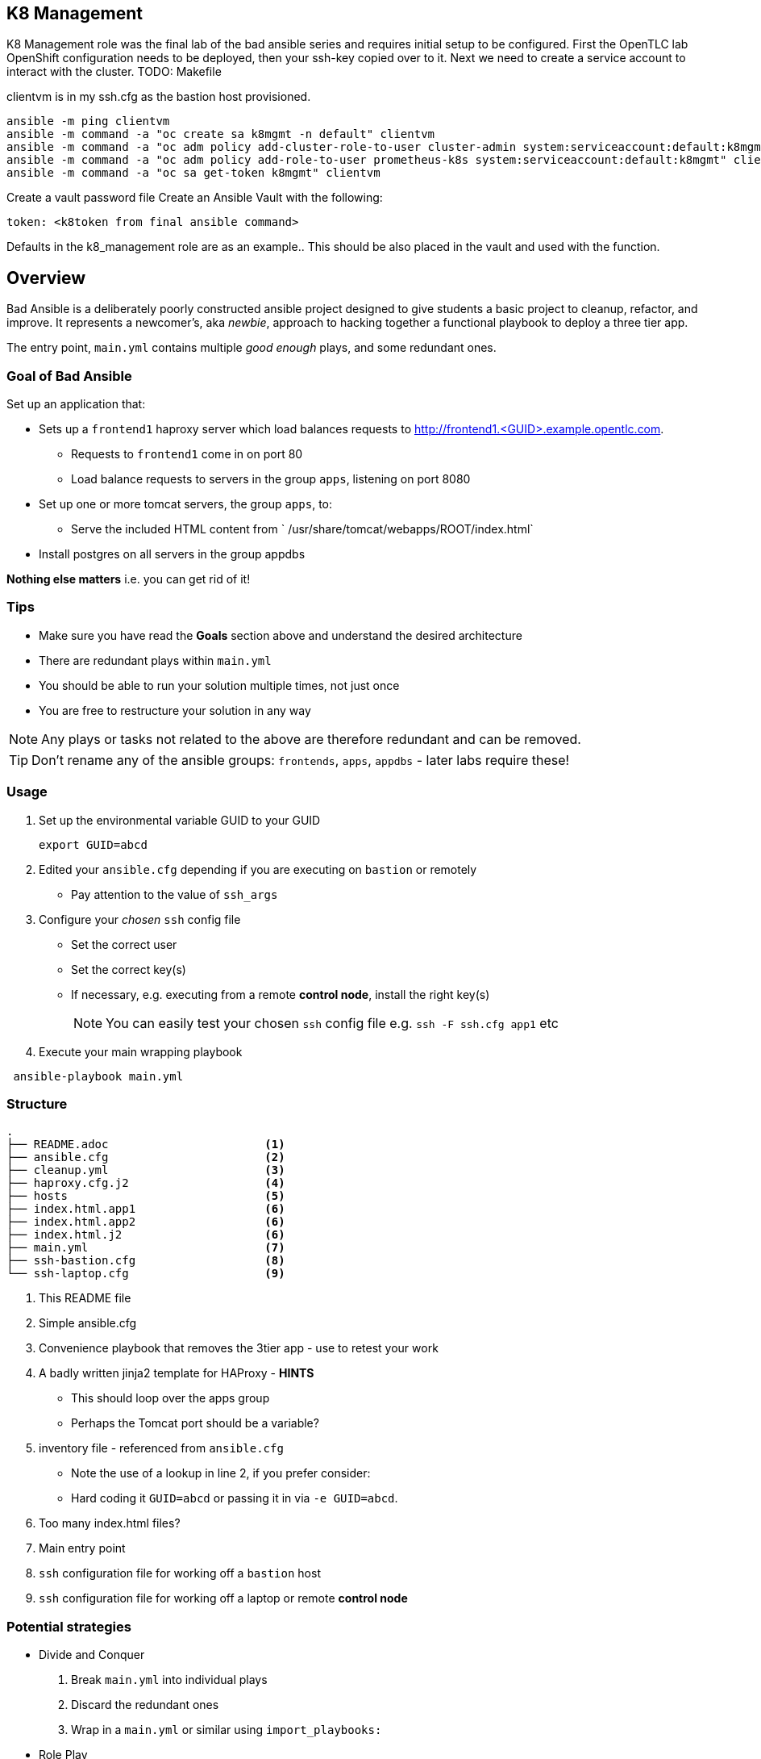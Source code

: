 == K8 Management

K8 Management role was the final lab of the bad ansible series and requires initial setup to be configured.
First the OpenTLC lab OpenShift configuration needs to be deployed, then your ssh-key copied over to it.
Next we need to create a service account to interact with the cluster. TODO: Makefile

clientvm is in my ssh.cfg as the bastion host provisioned.

```
ansible -m ping clientvm
ansible -m command -a "oc create sa k8mgmt -n default" clientvm
ansible -m command -a "oc adm policy add-cluster-role-to-user cluster-admin system:serviceaccount:default:k8mgmt" clientvm
ansible -m command -a "oc adm policy add-role-to-user prometheus-k8s system:serviceaccount:default:k8mgmt" clientvm
ansible -m command -a "oc sa get-token k8mgmt" clientvm
```
Create a vault password file 
Create an Ansible Vault with the following:
```
token: <k8token from final ansible command>
```

Defaults in the k8_management role are as an example.. This should be also placed in the vault and used with the function.

== Overview

Bad Ansible is a deliberately poorly constructed ansible project designed to give students a basic project to cleanup, refactor, and improve. It represents a newcomer's, aka _newbie_, approach to hacking together a functional playbook to deploy a three tier app.

The entry point, `main.yml` contains multiple _good enough_ plays, and some redundant ones.

=== Goal of *Bad Ansible*

Set up an application that:

* Sets up a `frontend1` haproxy server which load balances requests to http://frontend1.<GUID>.example.opentlc.com.
** Requests to `frontend1` come in on port 80
** Load balance requests to servers in the group `apps`, listening on port 8080
* Set up one or more tomcat servers, the group `apps`, to:
** Serve the included HTML content from ` /usr/share/tomcat/webapps/ROOT/index.html`
* Install postgres on all servers in the group appdbs

*Nothing else matters* i.e. you can get rid of it!

=== Tips

* Make sure you have read the *Goals* section above and understand the desired architecture
* There are redundant plays within `main.yml`
* You should be able to run your solution multiple times, not just once
* You are free to restructure your solution in any way


NOTE: Any plays or tasks not related to the above are therefore redundant and can be removed.

TIP: Don't rename any of the ansible groups: `frontends`, `apps`, `appdbs` - later labs require these!



=== Usage

. Set up the environmental variable GUID to your GUID
+
[source,bash]
----
export GUID=abcd
----
. Edited your `ansible.cfg` depending if you are executing on `bastion` or remotely
* Pay attention to the value of `ssh_args`
. Configure your _chosen_ `ssh` config file
* Set the correct user
* Set the correct key(s)
* If necessary, e.g. executing from a remote *control node*, install the right key(s)
+
NOTE: You can easily test your chosen `ssh` config file e.g. `ssh -F ssh.cfg app1` etc
. Execute your main wrapping playbook
[source,bash]
----
 ansible-playbook main.yml
----

=== Structure

[source,bash]
----
.
├── README.adoc                       <1>
├── ansible.cfg                       <2>
├── cleanup.yml                       <3>
├── haproxy.cfg.j2                    <4>
├── hosts                             <5>
├── index.html.app1                   <6>
├── index.html.app2                   <6>
├── index.html.j2                     <6>
├── main.yml                          <7>
├── ssh-bastion.cfg                   <8>
└── ssh-laptop.cfg                    <9>
----

. This README file
. Simple ansible.cfg
. Convenience playbook that removes the 3tier app - use to retest your work
. A badly written jinja2 template for HAProxy - *HINTS*
** This should loop over the apps group
** Perhaps the Tomcat port should be a variable?
. inventory file - referenced from `ansible.cfg`
** Note the use of a lookup in line 2, if you prefer consider:
** Hard coding it `GUID=abcd` or passing it in via `-e GUID=abcd`.
. Too many index.html files?
. Main entry point
. `ssh` configuration file for working off a `bastion` host
. `ssh` configuration file for working off a laptop or remote *control node*


=== Potential strategies

* Divide and Conquer
. Break `main.yml` into individual plays
. Discard the redundant ones
. Wrap in a `main.yml` or similar using `import_playbooks:`

* Role Play
. Identify the key roles e.g. common, frontends, apps, database etc
. Convert the relevant plays into roles
. Create wrapping playbook with multiple *plays* invoking *roles* on *groups*



=== Configuring PostGres HA

ansible-galaxy install samdoran.pgsql_replication -p roles

cat << EOF > pg_inventory
[tower]
tower1.<GUID>.internal
tower2.<GUID>.internal
tower3.<GUID>.internal
[database]
support1.<GUID>.internal pgsqlrep_role=master

[database_replica]
support2.<GUID>.internal pgsqlrep_role=replica
EOF

vi roles/samdoran.pgsql_replication/tasks/master.yml
```
vars:
    pgsqlrep_replica_address: "{{ groups[pgsqlrep_group_name] | map('extract', hostvars, 'ansible_all_ipv4_addresses') | flatten }}"
```
```
cat << EOF > postgres.yml
- name: Configure PostgreSQL streaming replication
  hosts: database_replica

  tasks:
    - name: Find recovery.conf
      find:
        paths: /var/lib/pgsql
        recurse: yes
        patterns: recovery.conf
      register: recovery_conf_path

    - name: Remove recovery.conf
      file:
        path: "{{ item.path }}"
        state: absent
      loop: "{{ recovery_conf_path.files }}"

    - name: Add replica to database group
      add_host:
        name: "{{ inventory_hostname }}"
        groups: database
      tags:
        - always

    - import_role:
        name: nginx
      vars:
        nginx_exec_vars_only: yes

    - import_role:
        name: repos_el
      when: ansible_os_family == "RedHat"

    - import_role:
        name: packages_el
      vars:
        packages_el_install_tower: no
        packages_el_install_postgres: yes
      when: ansible_os_family == "RedHat"

    - import_role:
        name: postgres
      vars:
        postgres_allowed_ipv4: "0.0.0.0/0"
        postgres_allowed_ipv6: "::/0"
        postgres_username: "REPLACEME"
        postgres_password: "REPLACEME!"
        postgres_database: "REPLACEME"
        max_postgres_connections: 1024
        postgres_shared_memory_size: "{{ (ansible_memtotal_mb*0.3)|int }}"
        postgres_work_mem: "{{ (ansible_memtotal_mb*0.03)|int }}"
        postgres_maintenance_work_mem: "{{ (ansible_memtotal_mb*0.04)|int }}"
      tags:
        - postgresql_database

    - import_role:
        name: firewall
      vars:
        firewalld_http_port: "{{ nginx_http_port }}"
        firewalld_https_port: "{{ nginx_https_port }}"
      tags:
        - firewall
      when: ansible_os_family == 'RedHat'

- name: Configure PSQL master server
  hosts: database[0]

  vars:
    pgsqlrep_master_address: "{{ hostvars[groups[pgsqlrep_group_name_master][0]].ansible_all_ipv4_addresses[-1] }}"
    pgsqlrep_replica_address: "{{ hostvars[groups[pgsqlrep_group_name][0]].ansible_all_ipv4_addresses[-1] }}"

  tasks:
    - import_role:
        name: samdoran.pgsql_replication

- name: Configure PSQL replica
  hosts: database_replica

  vars:
    pgsqlrep_master_address: "{{ hostvars[groups[pgsqlrep_group_name_master][0]].ansible_all_ipv4_addresses[-1] }}"
    pgsqlrep_replica_address: "{{ hostvars[groups[pgsqlrep_group_name][0]].ansible_all_ipv4_addresses[-1] }}"

  tasks:
    - import_role:
        name: samdoran.pgsql_replication
EOF
```

ansible-playbook -b -i pg_inventory postgres.yml -e pgsqlrep_password=

```
cat << EOF > postgres_failover.yml
- name: Gather facts
  hosts: all
  become: yes

- name: Failover PostgreSQL
  hosts: database_replica
  become: yes

  tasks:
    - name: Get the current PostgreSQL Version
      import_role:
        name: samdoran.pgsql_replication
        tasks_from: pgsql_version.yml

    - name: Promote secondary PostgreSQL server to primary
      command: /usr/pgsql-{{ pgsql_version }}/bin/pg_ctl promote
      become_user: postgres
      environment:
        PGDATA: /var/lib/pgsql/{{ pgsql_version }}/data
      ignore_errors: yes

- name: Update Ansible Tower database configuration
  hosts: tower
  become: yes

  tasks:
    - name: Update Tower postgres.py
      lineinfile:
        dest: /etc/tower/conf.d/postgres.py
        regexp: "^(.*'HOST':)"
        line: "\\1 '{{ hostvars[groups['database_replica'][0]].ansible_default_ipv4.address }}',"
        backrefs: yes
      notify: restart tower

  handlers:
    - name: restart tower
      command: ansible-tower-service restart
EOF
```
Make sure the line in regexp has 2 \\


ansible-playbook -b -i pg_inventory postgres_failover.yml -e pgsqlrep_password=
